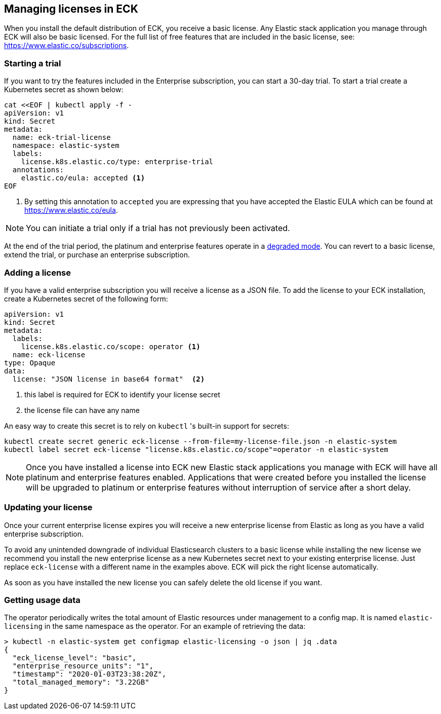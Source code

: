[id="{p}-licensing"]
== Managing licenses in ECK

When you install the default distribution of ECK, you receive a basic license. Any Elastic stack application you manage through
ECK will also be basic licensed. For the full list of free features that are included in the basic license, see: https://www.elastic.co/subscriptions.

[float]
=== Starting a trial
If you want to try the features included in the Enterprise subscription, you can start a 30-day trial. To start a trial create
a Kubernetes secret as shown below:

[source,yaml]
----
cat <<EOF | kubectl apply -f -
apiVersion: v1
kind: Secret
metadata:
  name: eck-trial-license
  namespace: elastic-system
  labels:
    license.k8s.elastic.co/type: enterprise-trial
  annotations:
    elastic.co/eula: accepted <1>
EOF
----

<1> By setting this annotation to `accepted` you are expressing that you have accepted the Elastic EULA which can be found at https://www.elastic.co/eula.

NOTE: You can initiate a trial only if a trial has not previously been activated.

At the end of the trial period, the platinum and enterprise features operate in a link:https://www.elastic.co/guide/en/elastic-stack-overview/current/license-expiration.html[degraded mode]. You can revert to a basic license, extend the trial, or purchase an enterprise subscription.

[float]
=== Adding a license
If you have a valid enterprise subscription you will receive a license as a JSON file.
To add the license to your ECK installation, create a Kubernetes secret of the following form:

[source,yaml]
----
apiVersion: v1
kind: Secret
metadata:
  labels:
    license.k8s.elastic.co/scope: operator <1>
  name: eck-license
type: Opaque
data:
  license: "JSON license in base64 format"  <2>
----

<1> this label is required for ECK to identify your license secret
<2> the license file can have any name

An easy way to create this secret is to rely on `kubectl` 's built-in support for secrets:

[source,shell script]
----
kubectl create secret generic eck-license --from-file=my-license-file.json -n elastic-system
kubectl label secret eck-license "license.k8s.elastic.co/scope"=operator -n elastic-system
----

NOTE: Once you have installed a license into ECK new Elastic stack applications you manage with ECK will have all platinum and enterprise features enabled.
Applications that were created before you installed the license will be upgraded to platinum or enterprise features without interruption of service after a short delay.

[float]
=== Updating your license
Once your current enterprise license expires you will receive a new enterprise license from Elastic as long as you  have
a valid enterprise subscription.

To avoid any unintended downgrade of individual Elasticsearch clusters to a basic license while installing the new license
we recommend you install the new enterprise license as a new Kubernetes secret next to your existing enterprise license.
Just replace `eck-license` with a different name in the examples above. ECK will pick the right license automatically.

As soon as you have installed the new license you can safely delete the old license if you want.

[float]
=== Getting usage data
The operator periodically writes the total amount of Elastic resources under management to a config map. It is named `elastic-licensing` in the same namespace as the operator. For an example of retrieving the data:

[source,shell]
----
> kubectl -n elastic-system get configmap elastic-licensing -o json | jq .data
{
  "eck_license_level": "basic",
  "enterprise_resource_units": "1",
  "timestamp": "2020-01-03T23:38:20Z",
  "total_managed_memory": "3.22GB"
}
----
